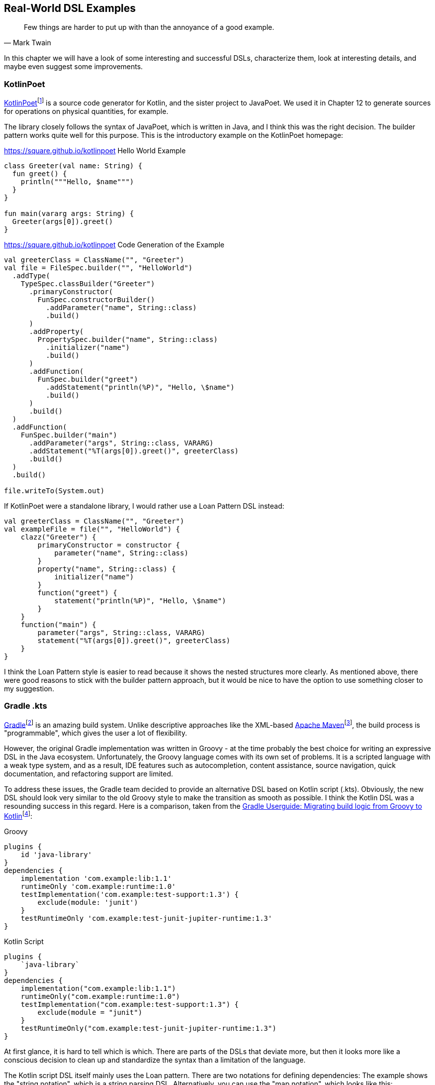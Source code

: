 == Real-World DSL Examples

> Few things are harder to put up with than the annoyance of a good example.
-- Mark Twain

In this chapter we will have a look of some interesting and successful DSLs, characterize them, look at interesting details, and maybe even suggest some improvements.

=== KotlinPoet (((KotlinPoet)))

https://square.github.io/kotlinpoet/[KotlinPoet]footnote:[KotlinPoet: https://square.github.io/kotlinpoet] is a source code generator for Kotlin, and the sister project to JavaPoet. We used it in Chapter 12 to generate sources for operations on physical quantities, for example.

The library closely follows the syntax of JavaPoet, which is written in Java, and I think this was the right decision. The builder pattern works quite well for this purpose. This is the introductory example on the KotlinPoet homepage:

[source,kotlin]
.https://square.github.io/kotlinpoet Hello World Example
----
class Greeter(val name: String) {
  fun greet() {
    println("""Hello, $name""")
  }
}

fun main(vararg args: String) {
  Greeter(args[0]).greet()
}
----

[source,kotlin]
.https://square.github.io/kotlinpoet Code Generation of the Example
----
val greeterClass = ClassName("", "Greeter")
val file = FileSpec.builder("", "HelloWorld")
  .addType(
    TypeSpec.classBuilder("Greeter")
      .primaryConstructor(
        FunSpec.constructorBuilder()
          .addParameter("name", String::class)
          .build()
      )
      .addProperty(
        PropertySpec.builder("name", String::class)
          .initializer("name")
          .build()
      )
      .addFunction(
        FunSpec.builder("greet")
          .addStatement("println(%P)", "Hello, \$name")
          .build()
      )
      .build()
  )
  .addFunction(
    FunSpec.builder("main")
      .addParameter("args", String::class, VARARG)
      .addStatement("%T(args[0]).greet()", greeterClass)
      .build()
  )
  .build()

file.writeTo(System.out)
----

If KotlinPoet were a standalone library, I would rather use a Loan Pattern DSL instead:

[source,kotlin]
----
val greeterClass = ClassName("", "Greeter")
val exampleFile = file("", "HelloWorld") {
    clazz("Greeter") {
        primaryConstructor = constructor {
            parameter("name", String::class)
        }
        property("name", String::class) {
            initializer("name")
        }
        function("greet") {
            statement("println(%P)", "Hello, \$name")
        }
    }
    function("main") {
        parameter("args", String::class, VARARG)
        statement("%T(args[0]).greet()", greeterClass)
    }
}
----

I think the Loan Pattern style is easier to read because it shows the nested structures more clearly. As mentioned above, there were good reasons to stick with the builder pattern approach, but it would be nice to have the option to use something closer to my suggestion.

=== Gradle .kts (((Gradle)))

https://gradle.org/[Gradle]footnote:[Gradle: https://gradle.org](((Gradle))) is an amazing build system. Unlike descriptive approaches like the XML-based https://maven.apache.org[Apache Maven]footnote:[Apache Maven - https://maven.apache.org](((Apache Maven))), the build process is "programmable", which gives the user a lot of flexibility.

However, the original Gradle implementation was written in Groovy(((Groovy))) - at the time probably the best choice for writing an expressive DSL in the Java ecosystem. Unfortunately, the Groovy language comes with its own set of problems. It is a scripted language with a weak type system, and as a result, IDE features such as autocompletion, content assistance, source navigation, quick documentation, and refactoring support are limited.

To address these issues, the Gradle team decided to provide an alternative DSL based on Kotlin script (.kts). Obviously, the new DSL should look very similar to the old Groovy style to make the transition as smooth as possible. I think the Kotlin DSL was a resounding success in this regard. Here is a comparison, taken from the https://docs.gradle.org/current/userguide/migrating_from_groovy_to_kotlin_dsl.html[Gradle Userguide: Migrating build logic from Groovy to Kotlin]footnote:[Gradle Userguide, Migration: https://docs.gradle.org/current/userguide/migrating_from_groovy_to_kotlin_dsl.html]:

[source,groovy]
.Groovy
----
plugins {
    id 'java-library'
}
dependencies {
    implementation 'com.example:lib:1.1'
    runtimeOnly 'com.example:runtime:1.0'
    testImplementation('com.example:test-support:1.3') {
        exclude(module: 'junit')
    }
    testRuntimeOnly 'com.example:test-junit-jupiter-runtime:1.3'
}
----

[source,kotlin]
.Kotlin Script
----
plugins {
    `java-library`
}
dependencies {
    implementation("com.example:lib:1.1")
    runtimeOnly("com.example:runtime:1.0")
    testImplementation("com.example:test-support:1.3") {
        exclude(module = "junit")
    }
    testRuntimeOnly("com.example:test-junit-jupiter-runtime:1.3")
}
----

At first glance, it is hard to tell which is which. There are parts of the DSLs that deviate more, but then it looks more like a conscious decision to clean up and standardize the syntax than a limitation of the language.

The Kotlin script DSL itself mainly uses the Loan pattern. There are two notations for defining dependencies: The example shows the "string notation", which is a string parsing DSL. Alternatively, you can use the "map notation", which looks like this: `implementation(group = "com.example", name = "lib", version = "1.1")`.

In my opinion, Gradle is a good example of how Kotlin DSLs can help modernize an already established and successful solution without causing major disruptions.

=== Kotest (((Kotest)))

https://kotest.io/[Kotest]footnote:[Kotest: https://kotest.io] is a widely used testing framework for Kotlin, and it is interesting to compare it with the most popular Java testing framework, which is https://junit.org/junit5/[JUnit]footnote:[JUnit: https://junit.org/junit5](((JUnit))).

First of all, Kotest provides a plethora of different https://kotest.io/docs/framework/testing-styles.html[testing styles]footnote:[Kotest - Testing Styles: https://kotest.io/docs/framework/testing-styles.html] (called "specs"), and is much less opinionated in this regard than JUnit. For the sake of brevity, I'll use `StringSpec` for the following examples:

[source,kotlin]
.https://kotest.io/docs/framework/testing-styles.html#string-spec
----
class MyTests : StringSpec({
    "strings.length should return size of string" {
        "hello".length shouldBe 5
    }
})
----

Unlike JUnit, the individual tests are not functions in the body of the test class, but expressions within the lambda argument of the respective `...Spec` superclass. This design makes Kotest very flexible and allows dynamic test creation:

[source,kotlin]
----
class LogicTest : StringSpec({

    val xorTable = listOf(
        Triple(true, true, false),
        Triple(true, false, true),
        Triple(false, true, true),
        Triple(false, false, false)
    )

    for((x, y, z) in xorTable) {
       "'$x' xor '$y' should be '$z'" {
           x xor y shouldBe z
       }
    }
})

// Runs 4 tests successfully:
// 'true' xor 'true' should be 'false'
// 'true' xor 'false' should be 'true'
// 'false' xor 'true' should be 'true'
// 'false' xor 'false' should be 'false'
----

Of course, you can do something similar in JUnit by using the `@ParameterizedTest` annotation instead of `@Test`, and if you need even more flexibility, there is a `DynamicTest.dynamicTest()` method that takes a lambda argument. The difference, however, is that Kotest doesn't require special constructs in such cases, but allows the user to take advantage of existing language features. Obviously, doing more with less helps to reduce the <<chapter-03_writing.adoc#congnitiveLoad,cognitive load>> (((Cognitive Load))) while learning to use the framework.

=== better-parse (((better-parse)))

Better-parse is the parser-combinator library we used in <<chapter-09_strings.adoc#parserLibrary,Chapter 9>>. It features a succinct hybrid DSL, which gives you a lot of flexibility. Here is one of the example parsers of the project:

[soure,kotlin]
.https://github.com/h0tk3y/better-parse/blob/master/demo/demo-jvm/src/main/kotlin/com/example/BooleanExpression.kt
----
sealed class BooleanExpression

object TRUE : BooleanExpression()
object FALSE : BooleanExpression()
data class Variable(
    val name: String
) : BooleanExpression()
data class Not(
    val body: BooleanExpression
) : BooleanExpression()
data class And(
    val left: BooleanExpression,
    val right: BooleanExpression
) : BooleanExpression()
data class Or(
    val left: BooleanExpression,
    val right: BooleanExpression
) : BooleanExpression()
data class Impl(
    val left: BooleanExpression,
    val right: BooleanExpression
) : BooleanExpression()

object BooleanGrammar : Grammar<BooleanExpression>() {
    val tru by literalToken("true")
    val fal by literalToken("false")
    val id by regexToken("\\w+")
    val lpar by literalToken("(")
    val rpar by literalToken(")")
    val not by literalToken("!")
    val and by literalToken("&")
    val or by literalToken("|")
    val impl by literalToken("->")
    val ws by regexToken("\\s+", ignore = true)

    val negation by -not * parser(this::term) map { Not(it) }
    val bracedExpression by -lpar * parser(this::implChain) * -rpar

    val term: Parser<BooleanExpression> by
        (tru asJust TRUE) or
        (fal asJust FALSE) or
        (id map { Variable(it.text) }) or
        negation or
        bracedExpression

    val andChain by leftAssociative(term, and) {
        a, _, b -> And(a, b)
    }
    val orChain by leftAssociative(andChain, or) {
        a, _, b -> Or(a, b)
    }
    val implChain by rightAssociative(orChain, impl) {
        a, _, b -> Impl(a, b)
    }

    override val rootParser by implChain
}

fun main(args: Array<String>) {
    val expr = "a & (b1 -> c1) | a1 & !b | !(a1 -> a2) -> a"
    println(BooleanGrammar.parseToEnd(expr))
}
----

The grammar is defined within an object as a sequence of token definitions and parsers that build upon each other. An interesting aspect of this DSL is that variable initialization relies heavily on property delegation, which allows for finer-grained control and performance optimizations. For example, the `literalToken()` function does not return a `LiteralToken` but a specialized `CharToken` if the given text contains only one character, but this optimization is hidden from the user.

An interesting problem is how to handle recursive parser definitions. In the example in Chapter 9, a "part" could be either an "element" or a "group", but a group itself consists of parts. The library solves this in an elegant way by allowing to refer to parsers via their property reference:

[source,kotlin]
----
val equationGrammar = object : Grammar<Equation>() {
    ...
    val element: Parser<Element> by (symbol and optional(number))
        .map { (s, n) -> Element(s.text, n ?: 1) }

    val group: Parser<Group> by (skip(leftPar) and
            oneOrMore(parser(this::part)) and
            skip(rightPar) and
            optional(number))
        .map { (parts, n) -> Group(parts, n ?: 1) }

    val part: Parser<Part> = element or group
    ...
}
----

Calling `parser(this::part)` allows you to "break the cycle". I suspect that this is one reason - besides performance considerations - why the DSL uses an object as its context, rather than the more common trailing lambda syntax. While there are certainly ways to make a recursive definition work in Loan Pattern DSLs, this is clearly a more straightforward solution. This is a good example of why creativity and out-of-the-box thinking are so important when writing DSLs.

=== konform

=== Conclusion


